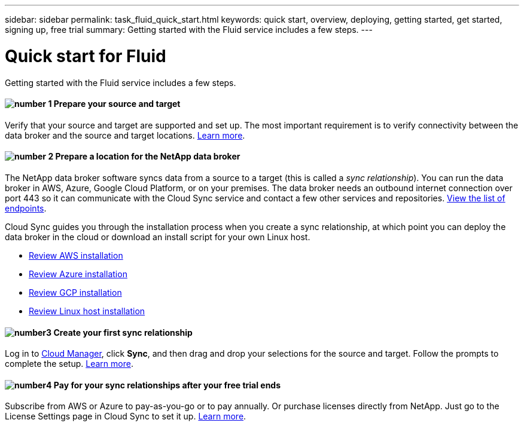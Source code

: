 ---
sidebar: sidebar
permalink: task_fluid_quick_start.html
keywords: quick start, overview, deploying, getting started, get started, signing up, free trial
summary: Getting started with the Fluid service includes a few steps.
---

= Quick start for Fluid
:hardbreaks:
:nofooter:
:icons: font
:linkattrs:
:imagesdir: ./media/

Getting started with the Fluid service includes a few steps.

==== image:number1.png[number 1] Prepare your source and target

[role="quick-margin-para"]
Verify that your source and target are supported and set up. The most important requirement is to verify connectivity between the data broker and the source and target locations. link:reference_sync_requirements.html[Learn more].

==== image:number2.png[number 2] Prepare a location for the NetApp data broker

[role="quick-margin-para"]
The NetApp data broker software syncs data from a source to a target (this is called a _sync relationship_). You can run the data broker in AWS, Azure, Google Cloud Platform, or on your premises. The data broker needs an outbound internet connection over port 443 so it can communicate with the Cloud Sync service and contact a few other services and repositories. link:reference_sync_networking.html[View the list of endpoints].

[role="quick-margin-para"]
Cloud Sync guides you through the installation process when you create a sync relationship, at which point you can deploy the data broker in the cloud or download an install script for your own Linux host.

[role="quick-margin-list"]
* link:task_sync_installing_aws.html[Review AWS installation]
* link:task_sync_installing_azure.html[Review Azure installation]
* link:task_sync_installing_gcp.html[Review GCP installation]
* link:task_sync_installing_linux.html[Review Linux host installation]

==== image:number3.png[number3] Create your first sync relationship

[role="quick-margin-para"]
Log in to https://cloudmanager.netapp.com/[Cloud Manager^], click *Sync*, and then drag and drop your selections for the source and target. Follow the prompts to complete the setup. link:task_sync_creating_relationships.html[Learn more].

==== image:number4.png[number4] Pay for your sync relationships after your free trial ends

[role="quick-margin-para"]
Subscribe from AWS or Azure to pay-as-you-go or to pay annually. Or purchase licenses directly from NetApp. Just go to the License Settings page in Cloud Sync to set it up. link:task_sync_licensing.html[Learn more].
